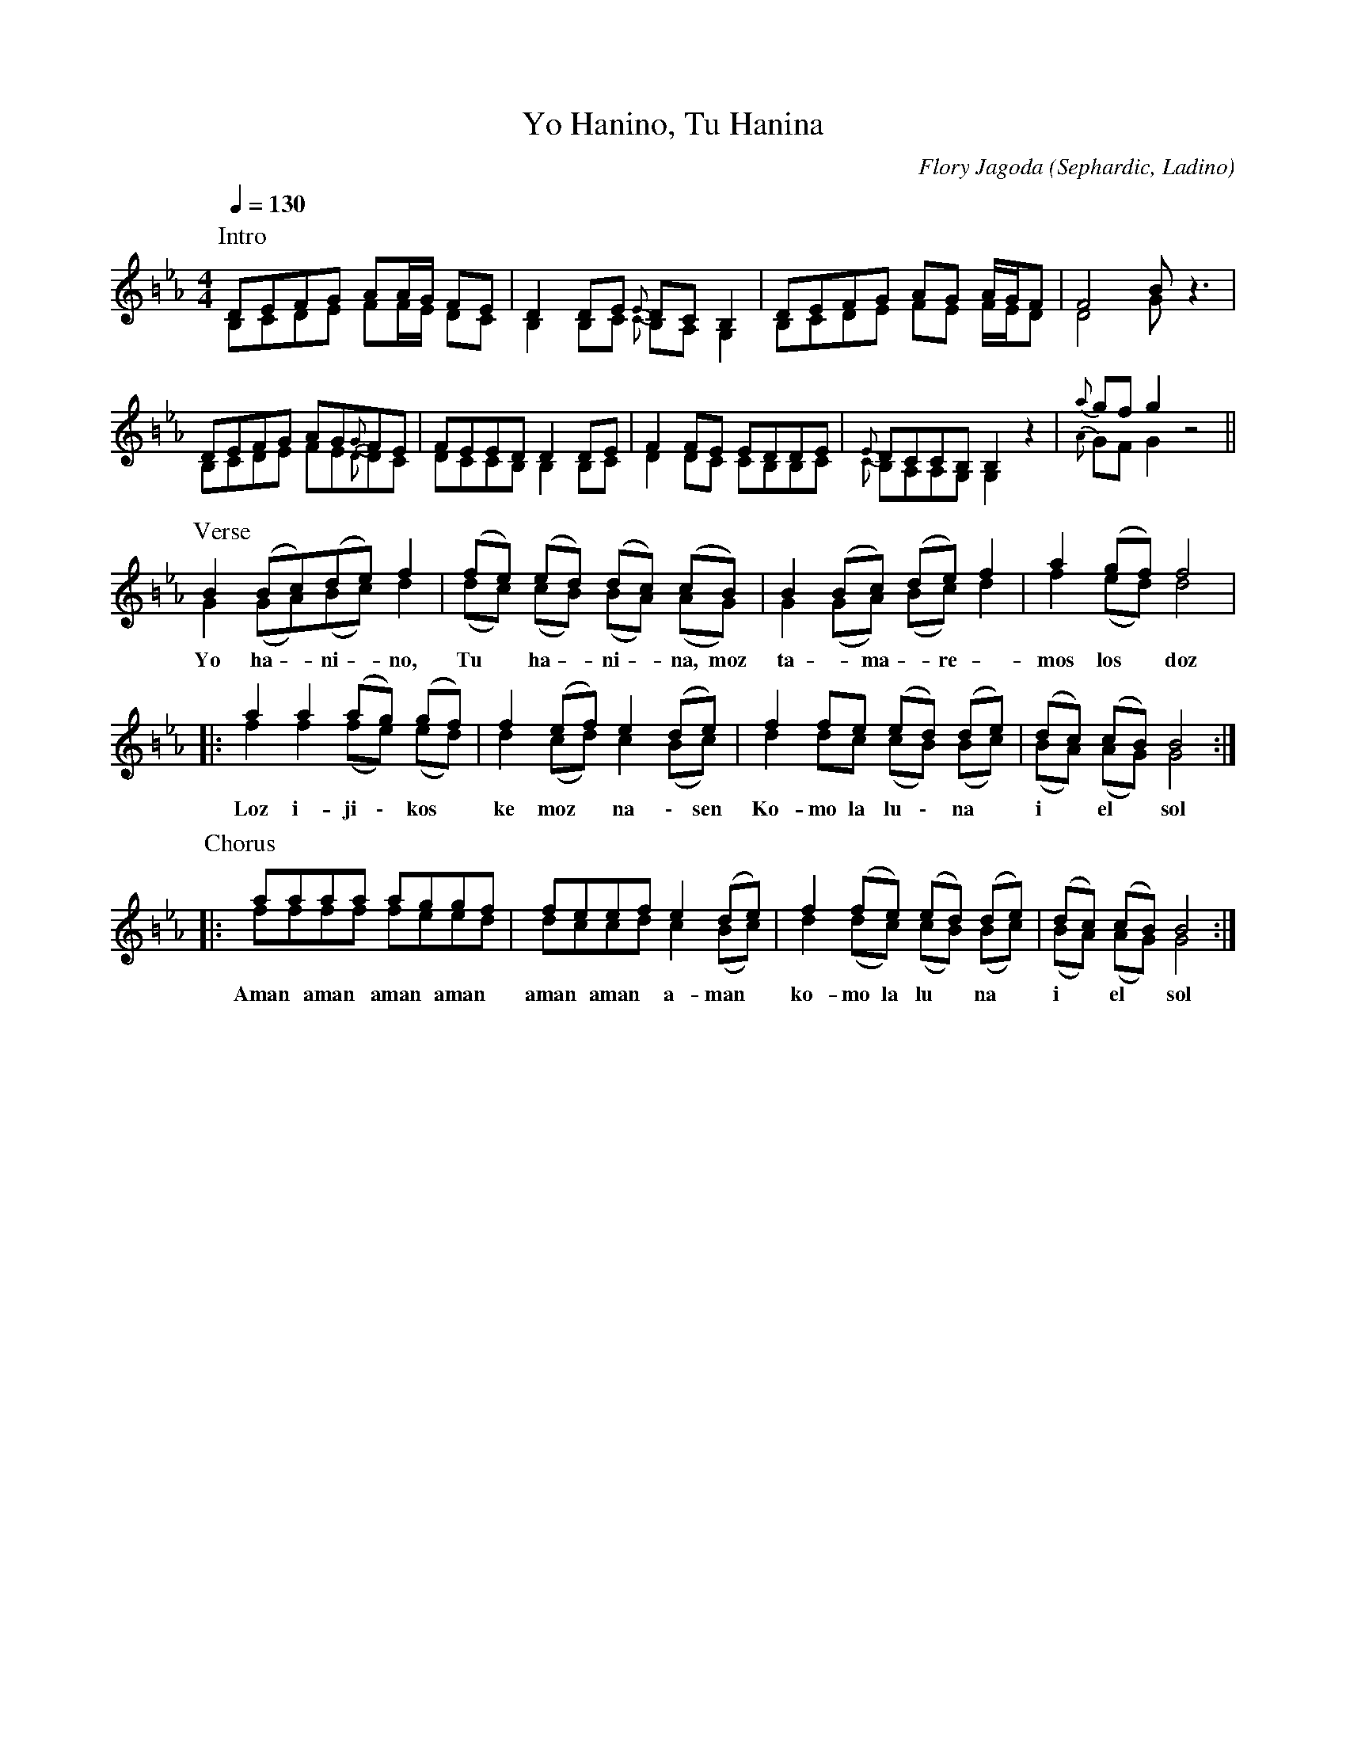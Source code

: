 X:1
T:Yo Hanino, Tu Hanina
C:Flory Jagoda
O:Sephardic, Ladino
F:https://www.youtube.com/watch?v=vg-oltevdMo
Z:Avetik Topchyan
M:4/4
Q:1/4=130
K:Gphr =B
V:G1
V:G2
%%score (G1 G2)
%%MIDI program 24
P:Intro
[V:G1] DEFG  AA/G/    FE        | D2    DE   {E}DC   B,2  | DEFG  AG   A/G/F       | F4          B    z3  |
[V:G2] B,CDE FF/E/    DC        | B,2   B,C  {C}B,A, G,2  | B,CDE FE   F/E/D       | D4          G    z3  |
[V:G1] DEFG  AG{G}FE            | FEED  D2   DE           | F2    FE   EDDE        | {E}DCCB,    B,2  z2  | {a}gf g2 z4 ||
[V:G2] B,CDE FE{D}DC            | DCCB, B,2  B,C          | D2    DC   CB,B,C      | {C}B,A,A,G, G,2  z2  | {A}GF G2 z4 ||
P:Verse
[V:G1] B2    (Bc)(de) f2        | (fe)  (ed) (dc)    (cB) | B2    (Bc) (de)   f2   | a2          (gf) f4  |
[V:G2] G2    (GA)(Bc) d2        | (dc)  (cB) (BA)    (AG) | G2    (GA) (Bc)   d2   | f2          (ed) d4  |
w: Yo ha - ni - no,               Tu*   ha - ni - na,       moz   ta - ma - re -     mos         los*  doz 
[V:G1] |: a2    a2    (ag) (gf) | f2    (ef) e2      (de) | f2    fe   (ed)   (de) | (dc)        (cB) B4 :|
[V:G2] |: f2    f2    (fe) (ed) | d2    (cd) c2      (Bc) | d2    dc   (cB)   (Bc) | (BA)        (AG) G4 :|
w: Loz i-ji \- kos *              ke    moz * na \- sen     Ko-   mo la lu \- na *   i *         el * sol
P:Chorus
[V:G1] |: aaaa  aggf            | feef  e2   (de)         | f2    (fe) (ed)   (de) | (dc)        (cB) B4 :|
[V:G2] |: ffff  feed            | dccd  c2   (Bc)         | d2    (dc) (cB)   (Bc) | (BA)        (AG) G4 :|
w:Aman* aman* aman* aman*         aman* aman* a-man *       ko-mo la    lu *  na *   i *         el * sol

X:2
T:Ağlama Yar Ağlama
O:Dikranagerd (Diyarbakır, Turkey) 
Z:Avetik Topchyan
L:1/4
P:(ABA)
M:4/4
Q:1/4=120
K:EPhr clef=treble transpose=-12 
%%MIDI  program 24       % Instrument
[P:A] z2 GA          |: A/>B/A/G/  A2 | z A/B/ A B         | A/ G ^/F/      G/A/ F | z G/A/ G A | G/>A/G/^/F/ E2           | z   ^/F/E/ F G         |1 E2 (D/E/^/F/G/     | A2) G A :|2 x2 E2 & E,2 x2 |]
[P:B] z2 E  B        |  B2         B2 | z B/B/ B c         | B  A B/>A/G/A/        | G A/B/ A B | A/          G  ^/F/ G/A/ F | z>E G      A           |  G  ^/F/E/        F2  |
x2    E  B  & E,2 x2 |  (B2{d^cd}) B2 | x B/B/ B c & E, x3 | B  A B/>A/G/A/        | G A/B/ A B | A/          G  ^/F/ G/A/ F | x   E      G A & E, x3 |  G  ^/F/E/        F2 ||
W:Ağlama yar ağlama anam
W:Mavi yazma bağlama
W:Mavi yazma tez solar anam
W:Ciğerimi dağlama
W:
W:Elmada al olaydın anam
W:Selvi de dal olaydın
W:Bana göre yar mı yok anam
W:İstedim sen olaydın

X:3
T: Sevani Tsgnorsner (Dance)
O: Armenia
Z: Avetik Topchyan
F: https://www.youtube.com/watch?v=QgEvApulTg0
M: 10/8
L: 1/8
K: C transpose=-12 
Q: 1/4=150
%%MIDI  program 24       % Instrument
P: Intro
   ae    aae         ae aae   | ae    aae   ae aae   ||
P: A
   z     EAAG        A2 GAB   | cBd   c2    z eddc    | dcedB cdBA z   |
   z     EAAG        AB/A/GAB | cBdc  z2    eddc      | dcedB cdB/c/AG |
P: B
   ccGcd eedec                | ddcde ccBcG           |
   ccGcd ee/f/e/d/ec          | d2    cde   cd/c/Bcd  | e8    z2       |
P: C
   e2    ddc         e2 ddc   | defga e2    ddc       | d8    z2       |
P: D
|: d2    cde         cBABc    | defdc d4>   z         |
   d2    cde         cBABc/d/ | cdec/d/B/c/ A4>   z        :|
